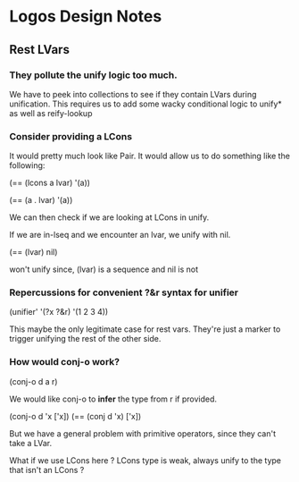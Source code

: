 * Logos Design Notes
** Rest LVars
*** They pollute the unify logic too much.
    We have to peek into collections to see if they contain LVars
    during unification. This requires us to add some wacky
    conditional logic to unify* as well as reify-lookup
*** Consider providing a LCons
    It would pretty much look like Pair. It would allow us to do
    something like the following:

    (== (lcons a lvar) '(a))

    (== (a . lvar) '(a))

    We can then check if we are looking at LCons in unify.

    If we are in-lseq and we encounter an lvar, we unify with nil.
    
    (== (lvar) nil)

    won't unify since, (lvar) is a sequence and nil is not
*** Repercussions for convenient ?&r syntax for unifier

    (unifier' '(?x ?&r) '(1 2 3 4))

    This maybe the only legitimate case for rest vars. They're just
    a marker to trigger unifying the rest of the other side.
*** How would conj-o work?

    (conj-o d a r)

    We would like conj-o to *infer* the type from r if provided.

    (conj-o d 'x ['x])
    (== (conj d 'x) ['x])

    But we have a general problem with primitive operators, since they
    can't take a LVar.

    What if we use LCons here ? LCons type is weak, always unify to
    the type that isn't an LCons ?
